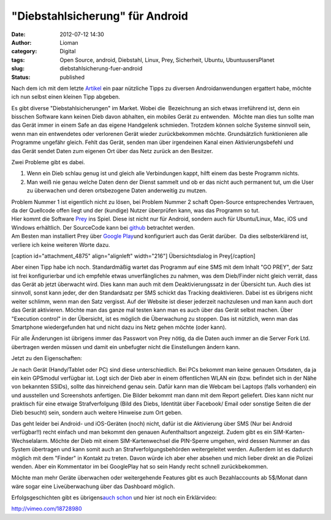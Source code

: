 "Diebstahlsicherung" für Android
################################
:date: 2012-07-12 14:30
:author: Lioman
:category: Digital
:tags: Open Source, android, Diebstahl, Linux, Prey, Sicherheit, Ubuntu, UbuntuusersPlanet
:slug: diebstahlsicherung-fuer-android
:status: published

Nach dem ich mit dem letzte
`Artikel <http://www.lioman.de/2012/07/mein-erster-androide-und-wie-soll-ich-ihn-befuellen-2/>`__
ein paar nützliche Tipps zu diversen Androidanwendungen ergattert habe,
möchte ich nun selbst einen kleinen Tipp abgeben.

Es gibt diverse "Diebstahlsicherungen" im Market. Wobei die  Bezeichnung
an sich etwas irreführend ist, denn ein bisschen Software kann keinen
Dieb davon abhalten, ein mobiles Gerät zu entwenden.  Möchte man dies
tun sollte man das Gerät immer in einem Safe an das eigene Handgelenk
schmieden. Trotzdem können solche Systeme sinnvoll sein, wenn man ein
entwendetes oder verlorenen Gerät wieder zurückbekommen möchte.
Grundsätzlich funktionieren alle Programme ungefähr gleich. Fehlt das
Gerät, senden man über irgendeinen Kanal einen Aktivierungsbefehl und
das Gerät sendet Daten zum eigenen Ort über das Netz zurück an den
Besitzer.

Zwei Probleme gibt es dabei.

#. Wenn ein Dieb schlau genug ist und gleich alle Verbindungen kappt,
   hilft einem das beste Programm nichts.
#. Man weiß nie genau welche Daten denn der Dienst sammelt und ob er das
   nicht auch permanent tut, um die User zu überwachen und deren
   ortsbezogene Daten anderweitig zu mutzen.

| Problem Nummer 1 ist eigentlich nicht zu lösen, bei Problem Nummer 2
  schaft Open-Source entsprechendes Vertrauen, da der Quellcode offen
  liegt und der (kundige) Nutzer überprüfen kann, was das Programm so
  tut.
| |image0|\ Hier kommt die Software `Prey <http://preyproject.com/>`__
  ins Spiel. Diese ist nicht nur für Android, sondern auch für
  Ubuntu/Linux, Mac, iOS und Windows erhältlich. Der SourceCode kann bei
  `github <https://github.com/tomas/prey>`__ betrachtet werden.
| Am Besten man installiert Prey über `Google
  Play <https://play.google.com/store/apps/details?id=com.prey>`__\ und
  konfiguriert auch das Gerät darüber.  Da dies selbsterklärend ist,
  verliere ich keine weiteren Worte dazu.

[caption id="attachment\_4875" align="alignleft" width="216"]\ |image1|
Übersichtsdialog in Prey[/caption]

Aber einen Tipp habe ich noch. Standardmäßig wartet das Programm auf
eine SMS mit dem Inhalt "GO PREY", der Satz ist frei konfigurierbar und
ich empfehle etwas unverfängliches zu nahmen, was dem Dieb/Finder nicht
gleich verrät, dass das Gerät ab jetzt überwacht wird. Dies kann man
auch mit dem Deaktivierungssatz in der Übersicht tun. Auch dies ist
sinnvoll, sonst kann jeder, der den Standardsatz per SMS schickt das
Tracking deaktivieren. Dabei ist es übrigens nicht weiter schlimm, wenn
man den Satz vergisst. Auf der Website ist dieser jederzeit nachzulesen
und man kann auch dort das Gerät aktivieren. Möchte man das ganze mal
testen kann man es auch über das Gerät selbst machen. Über "Execution
control" in der Übersicht, ist es möglich die Überwachung zu stoppen.
|image2|\ Das ist nützlich, wenn man das Smartphone wiedergefunden hat
und nicht dazu ins Netz gehen möchte (oder kann).

Für alle Änderungen ist übrigens immer das Passwort von Prey nötig, da
die Daten auch immer an die Server Fork Ltd. übertragen werden müssen
und damit ein unbefugter nicht die Einstellungen ändern kann.

Jetzt zu den Eigenschaften:

Je nach Gerät (Handy/Tablet oder PC) sind diese unterschiedlich. Bei PCs
bekommt man keine genauen Ortsdaten, da ja ein kein GPSmodul verfügbar
ist. Logt sich der Dieb aber in einem öffentlichen WLAN ein (bzw.
befindet sich in der Nähe von bekannten SSIDs), sollte das hinreichend
genau sein. Dafür kann man die Webcam bei Laptops (falls vorhanden) ein
und ausstellen und Screenshots anfertigen. Die Bilder bekommt man dann
mit dem Report geliefert. Dies kann nicht nur praktisch für eine etwaige
Strafverfolgung (Bild des Diebs, Identität über Facebook/ Email oder
sonstige Seiten die der Dieb besucht) sein, sondern auch weitere
Hinweise zum Ort geben.

Das geht leider bei Android- und iOS-Geräten (noch) nicht, dafür ist die
Aktivierung über SMS (Nur bei Android verfügbar!!) recht einfach und man
bekommt den genauen Aufenthaltsort angezeigt. Zudem gibt es ein
SIM-Karten-Wechselalarm. Möchte der Dieb mit einem SIM-Kartenwechsel die
PIN-Sperre umgehen, wird dessen Nummer an das System übertragen und kann
somit auch an Strafverfolgungsbehörden weitergeleitet werden. Außerdem
ist es dadurch möglich mit dem "Finder" in Kontakt zu treten. Davon
würde ich aber eher absehen und mich lieber direkt an die Polizei
wenden. Aber ein Kommentator im bei GooglePlay hat so sein Handy recht
schnell zurückbekommen.

Möchte man mehr Geräte überwachen oder weitergehende Features gibt es
auch Bezahlaccounts ab 5$/Monat dann wäre sogar eine Liveüberwachung
über das Dashboard möglich.

Erfolgsgeschichten gibt es übrigens\ `auch
schon <http://preyproject.com/blog/cat/recoveries>`__ und hier ist noch
ein Erklärvideo:

http://vimeo.com/18728980

.. |image0| image:: {filename}/images/prey_logo.png
   :class: alignright size-full wp-image-4870
   :width: 600px
   :height: 188px
.. |image1| image:: {filename}/images/prey_uebersicht.png
   :class: wp-image-4875
   :width: 216px
   :height: 384px
   :target: {filename}/images/prey_uebersicht.png
.. |image2| image:: {filename}/images/prey_test-168x300.png
   :class: alignright size-medium wp-image-4877
   :width: 168px
   :height: 300px
   :target: {filename}/images/prey_test.png
